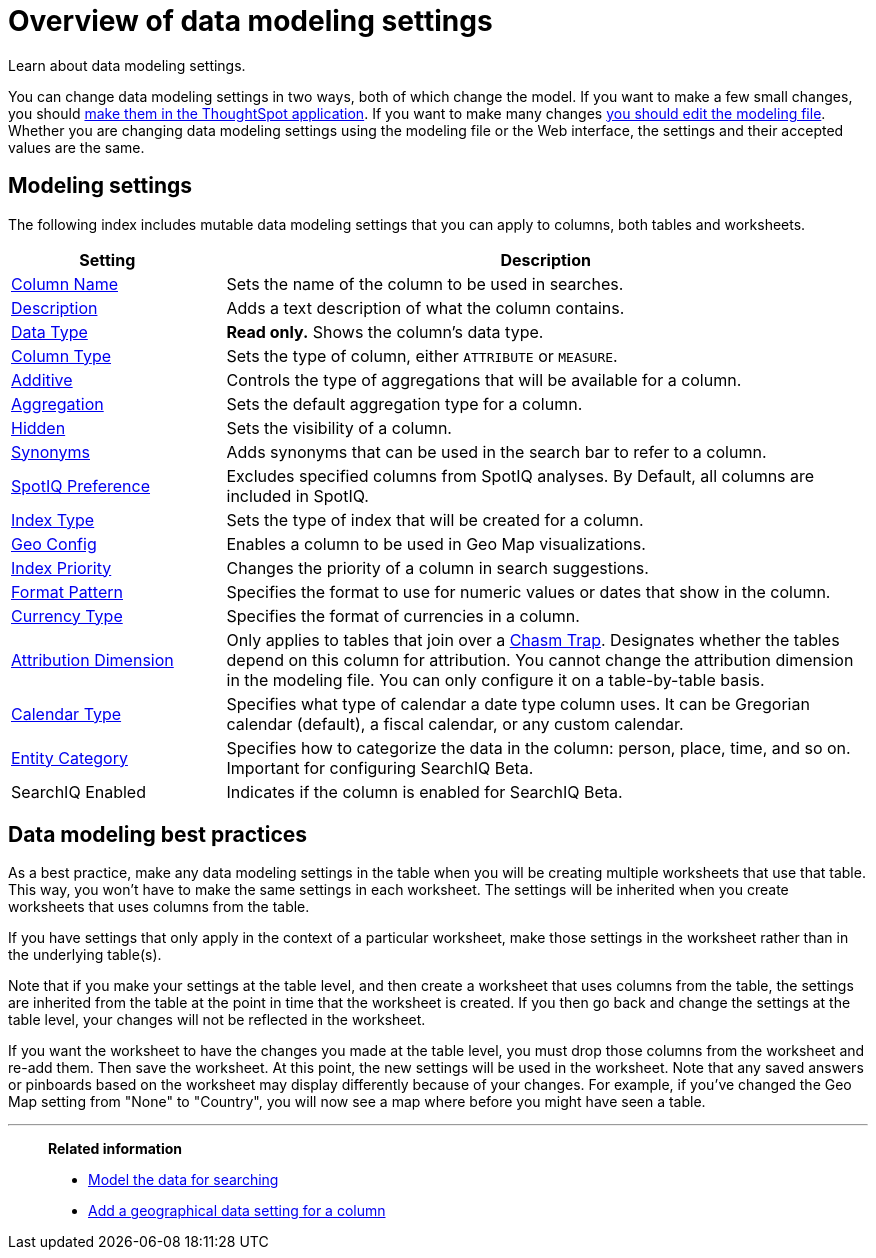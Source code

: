 = Overview of data modeling settings
:last_updated: 11/15/2019
:permalink: /:collection/:path.html
:sidebar: mydoc_sidebar

Learn about data modeling settings.

You can change data modeling settings in two ways, both of which change the model.
If you want to make a few small changes, you should xref:model-data-in-UI.adoc[make them in the ThoughtSpot application].
If you want to make many changes xref:edit-model-file.adoc[you should edit the modeling file].
Whether you are changing data modeling settings using the modeling file or the Web interface, the settings and their accepted values are the same.

== Modeling settings

The following index includes mutable data modeling settings that you can apply to columns, both tables and worksheets.
[width="100%",options="header",cols="25%,75%"]
|===
| Setting&nbsp;&nbsp;&nbsp;&nbsp;&nbsp; | Description

| xref:change-column-basics.adoc#change-the-column-name[Column Name]
| Sets the name of the column to be used in searches.

| xref:change-column-basics.adoc#change-column-description[Description]
| Adds a text description of what the column contains.

| xref:datatypes.adoc[Data Type]
| *Read only.* Shows the column's data type.

| xref:change-column-basics.adoc#change-column-type[Column Type]
| Sets the type of column, either `ATTRIBUTE` or `MEASURE`.

| xref:change-aggreg-additive.adoc[Additive]
| Controls the type of aggregations that will be available for a column.

| xref:change-aggreg-additive.adoc[Aggregation]
| Sets the default aggregation type for a column.

| xref:change-visibility-synonym.adoc[Hidden]
| Sets the visibility of a column.

| xref:change-visibility-synonym.adoc[Synonyms]
| Adds synonyms that can be used in the search bar to refer to a column.

| xref:spotiq-data-model-preferences.adoc[SpotIQ Preference]
| Excludes specified columns from SpotIQ analyses.
By Default, all columns are included in SpotIQ.

| xref:change-index.adoc[Index Type]
| Sets the type of index that will be created for a column.

| xref:model-geo-data.adoc[Geo Config]
| Enables a column to be used in Geo Map visualizations.

| xref:change-index.adoc[Index Priority]
| Changes the priority of a column in search suggestions.

| xref:set-format-pattern-numbers.adoc[Format Pattern]
| Specifies the format to use for numeric values or dates that show in the column.

| xref:set-format-pattern-numbers.adoc#set-currency-type[Currency Type]
| Specifies the format of currencies in a column.

| link:attributable-dimension.html#[Attribution Dimension]
| Only applies to tables that join over a xref:chasm-trap.adoc[Chasm Trap].
Designates whether the tables depend on this column for attribution.
You cannot change the attribution dimension in the modeling file.
You can only configure it on a table-by-table basis.

| xref:set-custom-calendar.adoc[Calendar Type]
| Specifies what type of calendar a date type column uses.
It can be Gregorian calendar (default), a fiscal calendar, or any custom calendar.

| xref:set-entity-category.adoc[Entity Category]
| Specifies how to categorize the data in the column: person, place, time, and so on.
Important for configuring SearchIQ [.label.label-beta]#Beta#.

| SearchIQ Enabled
| Indicates if the column is enabled for SearchIQ [.label.label-beta]#Beta#.
|===

== Data modeling best practices

As a best practice, make any data modeling settings in the table when you will be creating multiple worksheets that use that table.
This way, you won't have to make the same settings in each worksheet.
The settings will be inherited when you create worksheets that uses columns from the table.

If you have settings that only apply in the context of a particular worksheet, make those settings in the worksheet rather than in the underlying table(s).

Note that if you make your settings at the table level, and then create a worksheet that uses columns from the table, the settings are inherited from the table at the point in time that the worksheet is created.
If you then go back and change the settings at the table level, your changes will not be reflected in the worksheet.

If you want the worksheet to have the changes you made at the table level, you must drop those columns from the worksheet and re-add them.
Then save the worksheet.
At this point, the new settings will be used in the worksheet.
Note that any saved answers or pinboards based on the worksheet may display differently because of your changes.
For example, if you've changed the Geo Map setting from "None" to "Country", you will now see a map where before you might have seen a table.

'''
> **Related information**
>
> * xref:about-data-modeling-intro.adoc[Model the data for searching]
> * xref:model-geo-data.adoc[Add a geographical data setting for a column]
